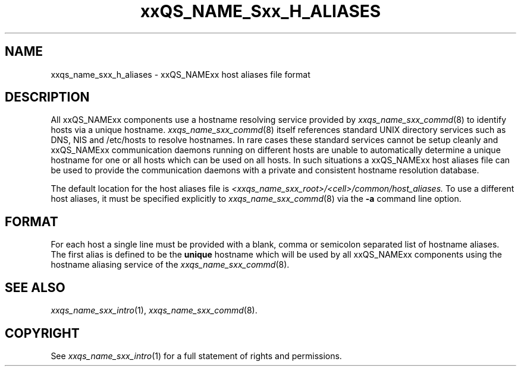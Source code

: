 '\" t
.\"___INFO__MARK_BEGIN__
.\"
.\" Copyright: 2001 by Sun Microsystems, Inc.
.\"
.\"___INFO__MARK_END__
.\" $RCSfile: sge_h_aliases.5,v $     Last Update: $Date: 2002/01/25 14:04:54 $     Revision: $Revision: 1.4 $
.\"
.\"
.\" Some handy macro definitions [from Tom Christensen's man(1) manual page].
.\"
.de SB		\" small and bold
.if !"\\$1"" \\s-2\\fB\&\\$1\\s0\\fR\\$2 \\$3 \\$4 \\$5
..
.\"
.de T		\" switch to typewriter font
.ft CW		\" probably want CW if you don't have TA font
..
.\"
.de TY		\" put $1 in typewriter font
.if t .T
.if n ``\c
\\$1\c
.if t .ft P
.if n \&''\c
\\$2
..
.\"
.de M		\" man page reference
\\fI\\$1\\fR\\|(\\$2)\\$3
..
.TH xxQS_NAME_Sxx_H_ALIASES 5 "$Date: 2002/01/25 14:04:54 $" "xxRELxx" "xxQS_NAMExx File Formats"
.\"
.SH NAME
xxqs_name_sxx_h_aliases \- xxQS_NAMExx host aliases file format
.\"
.SH DESCRIPTION
All xxQS_NAMExx components use a hostname resolving service provided by
.M xxqs_name_sxx_commd 8
to identify hosts via a unique hostname.
.M xxqs_name_sxx_commd 8
itself references standard UNIX directory services such as DNS, NIS and
/etc/hosts to resolve hostnames. In rare cases these standard services
cannot be setup cleanly and xxQS_NAMExx communication daemons running on
different hosts are unable to automatically determine a unique hostname
for one or all hosts which can be used on all hosts. In such situations
a xxQS_NAMExx host aliases file can be used to provide the communication
daemons with a private and consistent hostname resolution database.
.PP
The default location for the host aliases file is 
\fI<xxqs_name_sxx_root>/<cell>/common/host_aliases.\fP
To use a different 
host aliases, it must be specified explicitly to
.M xxqs_name_sxx_commd 8
via the \fB\-a\fP command line option.
.\"
.\"
.SH FORMAT
For each host a single line must be provided with a blank, comma or
semicolon separated list of hostname aliases. The first alias
is defined to be the \fBunique\fP hostname which will be used
by all xxQS_NAMExx components using the hostname aliasing service
of the
.M xxqs_name_sxx_commd 8 .
.\"
.\"
.SH "SEE ALSO"
.M xxqs_name_sxx_intro 1 ,
.M xxqs_name_sxx_commd 8 .
.\"
.SH "COPYRIGHT"
See
.M xxqs_name_sxx_intro 1
for a full statement of rights and permissions.
